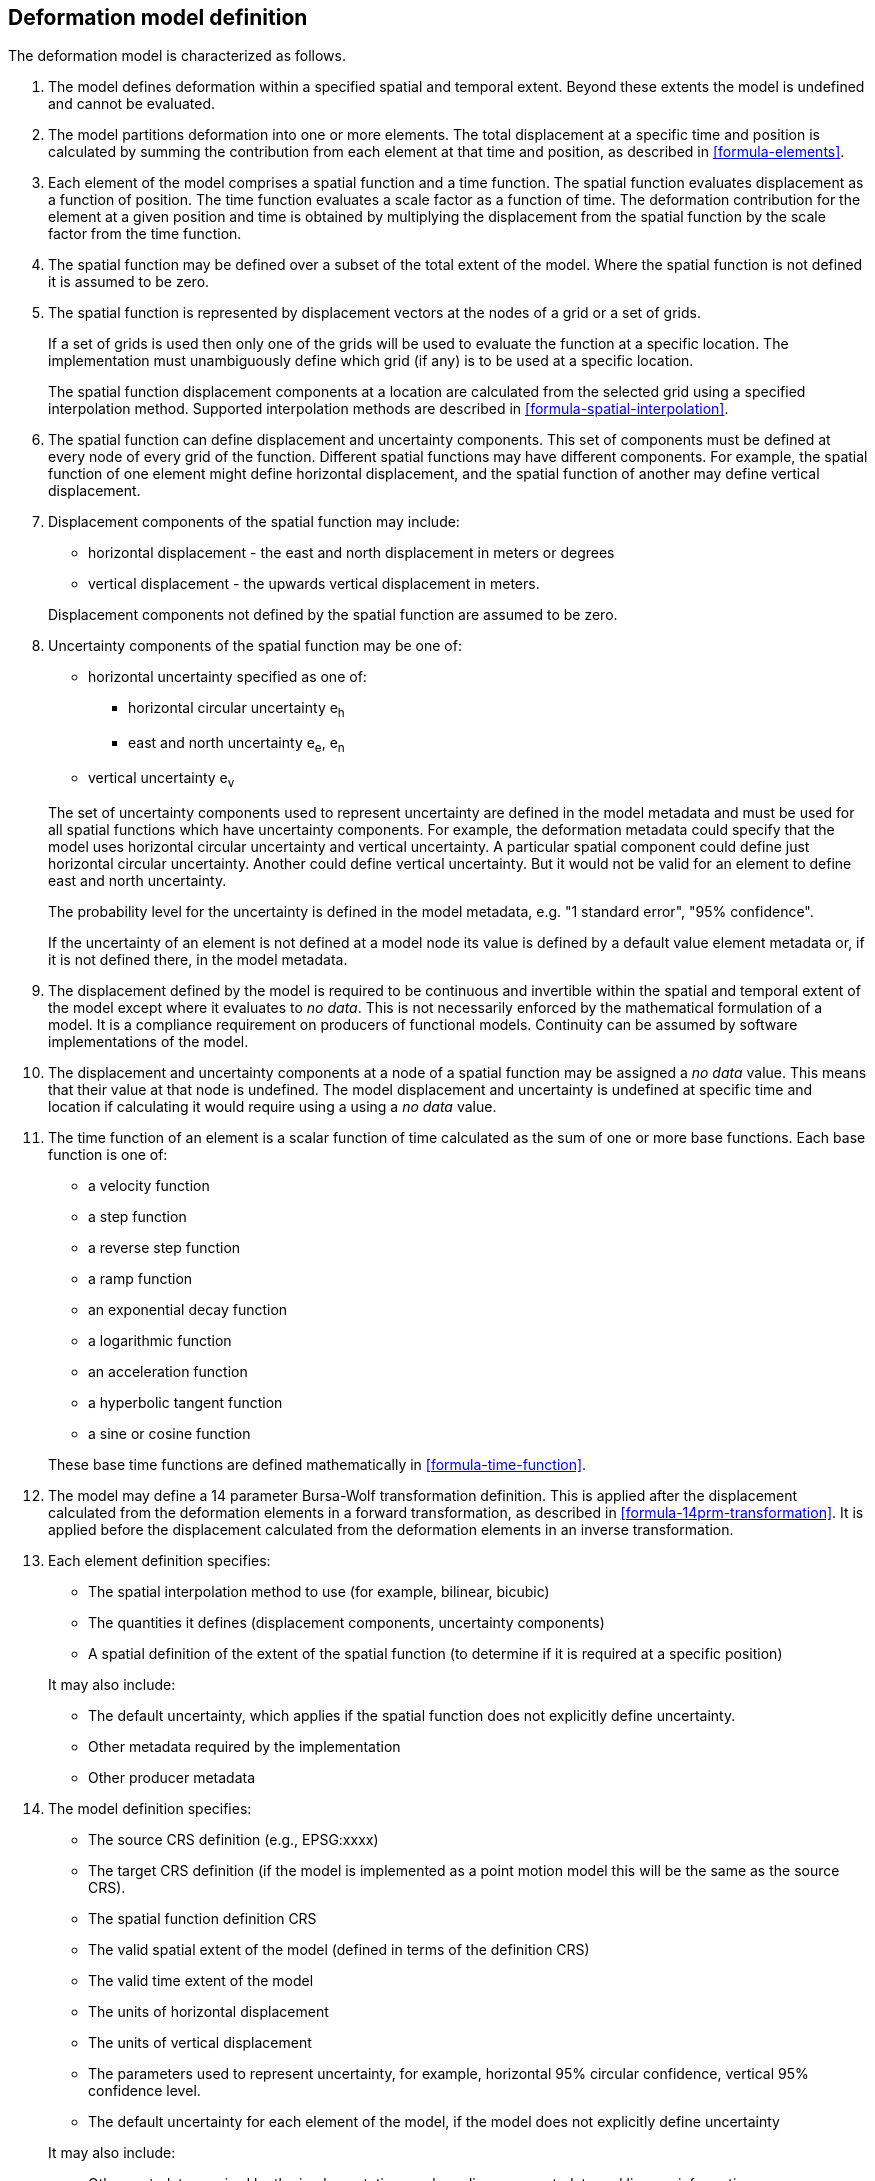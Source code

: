 == Deformation model definition

The deformation model is characterized as follows.

////
2. [[funcmod-trajectory]]The model defines a trajectory for each point on the physical surface by adding the calculated displacement as function of time to the position used to evaluate the spatial function.  This trajectory is terms of an explicitly defined accessible coordinate system.

3. [[funcmod-ref-crs]]The position used to calculate the spatial function is not defined in an currently accessible coordinate system - it may be in terms on an accessible coordinate system at a specific epoch.  Its value is only accessible by an inverse calculation using the model.  See the <<formula-inverse>> below.
////
////
10. [[funcmod-spatial-params-other]] A producer may include additional parameters at each node that will be ignored by compliant software.  The set of parameters must be the same for each node of a spatial function.
////


1. [[funcmod-extents]] The model defines deformation within a specified spatial and temporal extent. Beyond these extents the model is undefined and cannot be evaluated.

2. [[funcmod-decomposition]]The model partitions deformation into one or more elements. The total displacement at a specific time and position is calculated by summing the contribution from each element at that time and position, as described in <<formula-elements>>.

3. [[funcmod-element]]Each element of the model comprises a spatial function and a time function. The spatial function evaluates displacement as a function of position. The time function evaluates a scale factor as a function of time. The deformation contribution for the element at a given position and time is obtained by multiplying the displacement from the spatial function by the scale factor from the time function.

4. [[funcmod-spatial-extent]]The spatial function may be defined over a subset of the total extent of the model. Where the spatial function is not defined it is assumed to be zero.

5. [[funcmod-spatial-function]]The spatial function is represented by displacement vectors at the nodes of a grid or a set of grids. 

+
--
If a set of grids is used then only one of the grids will be used to evaluate the function at a specific location.  The implementation must unambiguously define which grid (if any) is to be used at a specific location.


The spatial function displacement components at a location are calculated from the selected grid using a specified interpolation method. Supported interpolation methods are described in <<formula-spatial-interpolation>>.
--

6. [[funcmod-spatial-params]]The spatial function can define displacement and uncertainty components.  This set of components must be defined at every node of every grid of the function.  Different spatial functions may have different components.  For example, the spatial function of one element might define horizontal displacement, and the spatial function of another may define vertical displacement.

7. [[funcmod-spatial-params-displacement]]Displacement components of the spatial function may include:
* horizontal displacement - the east and north displacement in meters or degrees
* vertical displacement - the upwards vertical displacement in meters.

+
Displacement components not defined by the spatial function are assumed to be zero.

8. [[funcmod-spatial-params-uncertainty]]Uncertainty components of the spatial function may be one of:

* horizontal uncertainty specified as one of:
** horizontal circular uncertainty e~h~
** east and north uncertainty e~e~, e~n~
* vertical uncertainty  e~v~

+
--
The set of uncertainty components used to represent uncertainty are defined in the model metadata and must be used for all spatial functions which have uncertainty components.  For example, the deformation metadata could specify that the model uses horizontal circular uncertainty and vertical uncertainty.  A particular spatial component could define just horizontal circular uncertainty.  Another could define vertical uncertainty.  But it would not be valid for an element to define east and north uncertainty.

// * horizontal and vertical uncertainty
// ** horizontal covariance matrix components c~ee~ , c~en~, c~nn~.
// * covariance of horizontal and vertical displacement components c~ee~ , c~en~, c~nn~, c~eu~, c~nu~, c~uu~

The probability level for the uncertainty is defined in the model metadata, e.g. "1 standard error", "95% confidence".

If the uncertainty of an element is not defined at a model node its value is defined by a default value element metadata or, if it is not defined there, in the model metadata.

// 9. [[funcmod-spatial-params-quality]] A spatial function may include a quality parameter at each node providing guidance on the reliability of the spatial function in the vicinity of the node. For example, a quality parameter could indicate surface faulting affecting cells adjacent to the node.
--

10. [[funcmod-continuous-invertible]]
The displacement defined by the model is required to be continuous and invertible within the spatial and temporal extent of the model except where it evaluates to _no data_.
This is not necessarily enforced by the mathematical formulation of a model. It is a compliance requirement on producers of functional models.  Continuity can be assumed by software implementations of the model.

11. [[funcmod-nodata]] The displacement and uncertainty components at a node of a spatial function may be assigned a  _no data_ value.  This means that their value at that node is undefined.  The model displacement and uncertainty is undefined at specific time and location if calculating it would require using a using a _no data_ value.

14. [[funcmod-time-function]]The time function of an element is a scalar function of time calculated as the sum of one or more base functions. Each base function is one of:
 * a velocity function
 * a step function
 * a reverse step function
 * a ramp function
 * an exponential decay function
 * a logarithmic function
 * an acceleration function
 * a hyperbolic tangent function
 * a sine or cosine function

+
These base time functions are defined mathematically in <<formula-time-function>>.

15. The model may define a 14 parameter Bursa-Wolf transformation definition.  This is applied after the displacement calculated from the deformation elements in a forward transformation, as described in <<formula-14prm-transformation>>.  It is applied before the displacement calculated from the deformation elements in an inverse transformation.


16. [[funcmod-element-metadata]]Each element definition specifies:

* The spatial interpolation method to use (for example, bilinear, bicubic)
* The quantities it defines (displacement components, uncertainty components)
* A spatial definition of the extent of the spatial function (to determine if it is required at a specific position)

+
--
// * The type of spatial function (grid).  This may be specified by implication if the carrier only supports grid format. 
It may also include:

* The default uncertainty, which applies if the spatial function does not explicitly define uncertainty.
* Other metadata required by the implementation
* Other producer metadata

////
* definition of areas where quality is impacted, ,for example where there is surface faulting. The areas each include a description, multipolygon defining the extent of the affected area, and a start and end epoch for the event causing the unmodeled deformation. See <<discuss-params-quality>> below.
////
--

17. [[funcmod-model-metadata]]The model definition specifies:

* The source CRS definition (e.g., EPSG:xxxx)
* The target CRS definition (if the model is implemented as a point motion model this will be the same as the source CRS).
* The spatial function definition CRS
* The valid spatial extent of the model (defined in terms of the definition CRS)
* The valid time extent of the model
* The units of horizontal displacement
* The units of vertical displacement
* The parameters used to represent uncertainty, for example, horizontal 95% circular confidence, vertical 95% confidence level.
* The default uncertainty for each element of the model, if the model does not explicitly define uncertainty

+
--

It may also include:

* Other metadata required by the implementation, such as discovery metadata and licence information.
* Other producer metadata, such as model name, model version and publication date.
--